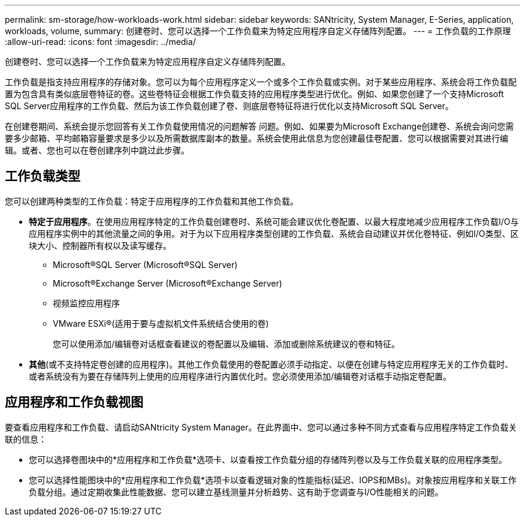 ---
permalink: sm-storage/how-workloads-work.html 
sidebar: sidebar 
keywords: SANtricity, System Manager, E-Series, application, workloads, volume, 
summary: 创建卷时、您可以选择一个工作负载来为特定应用程序自定义存储阵列配置。 
---
= 工作负载的工作原理
:allow-uri-read: 
:icons: font
:imagesdir: ../media/


[role="lead"]
创建卷时、您可以选择一个工作负载来为特定应用程序自定义存储阵列配置。

工作负载是指支持应用程序的存储对象。您可以为每个应用程序定义一个或多个工作负载或实例。对于某些应用程序、系统会将工作负载配置为包含具有类似底层卷特征的卷。这些卷特征会根据工作负载支持的应用程序类型进行优化。例如、如果您创建了一个支持Microsoft SQL Server应用程序的工作负载、然后为该工作负载创建了卷、则底层卷特征将进行优化以支持Microsoft SQL Server。

在创建卷期间、系统会提示您回答有关工作负载使用情况的问题解答 问题。例如、如果要为Microsoft Exchange创建卷、系统会询问您需要多少邮箱、平均邮箱容量要求是多少以及所需数据库副本的数量。系统会使用此信息为您创建最佳卷配置、您可以根据需要对其进行编辑。或者、您也可以在卷创建序列中跳过此步骤。



== 工作负载类型

您可以创建两种类型的工作负载：特定于应用程序的工作负载和其他工作负载。

* *特定于应用程序*。在使用应用程序特定的工作负载创建卷时、系统可能会建议优化卷配置、以最大程度地减少应用程序工作负载I/O与应用程序实例中的其他流量之间的争用。对于为以下应用程序类型创建的工作负载、系统会自动建议并优化卷特征、例如I/O类型、区块大小、控制器所有权以及读写缓存。
+
** Microsoft®SQL Server (Microsoft®SQL Server)
** Microsoft®Exchange Server (Microsoft®Exchange Server)
** 视频监控应用程序
** VMware ESXi®(适用于要与虚拟机文件系统结合使用的卷)
+
您可以使用添加/编辑卷对话框查看建议的卷配置以及编辑、添加或删除系统建议的卷和特征。



* *其他*(或不支持特定卷创建的应用程序)。其他工作负载使用的卷配置必须手动指定、以便在创建与特定应用程序无关的工作负载时、或者系统没有为要在存储阵列上使用的应用程序进行内置优化时。您必须使用添加/编辑卷对话框手动指定卷配置。




== 应用程序和工作负载视图

要查看应用程序和工作负载、请启动SANtricity System Manager。在此界面中、您可以通过多种不同方式查看与应用程序特定工作负载关联的信息：

* 您可以选择卷图块中的*应用程序和工作负载*选项卡、以查看按工作负载分组的存储阵列卷以及与工作负载关联的应用程序类型。
* 您可以选择性能图块中的*应用程序和工作负载*选项卡以查看逻辑对象的性能指标(延迟、IOPS和MBs)。对象按应用程序和关联工作负载分组。通过定期收集此性能数据、您可以建立基线测量并分析趋势、这有助于您调查与I/O性能相关的问题。

